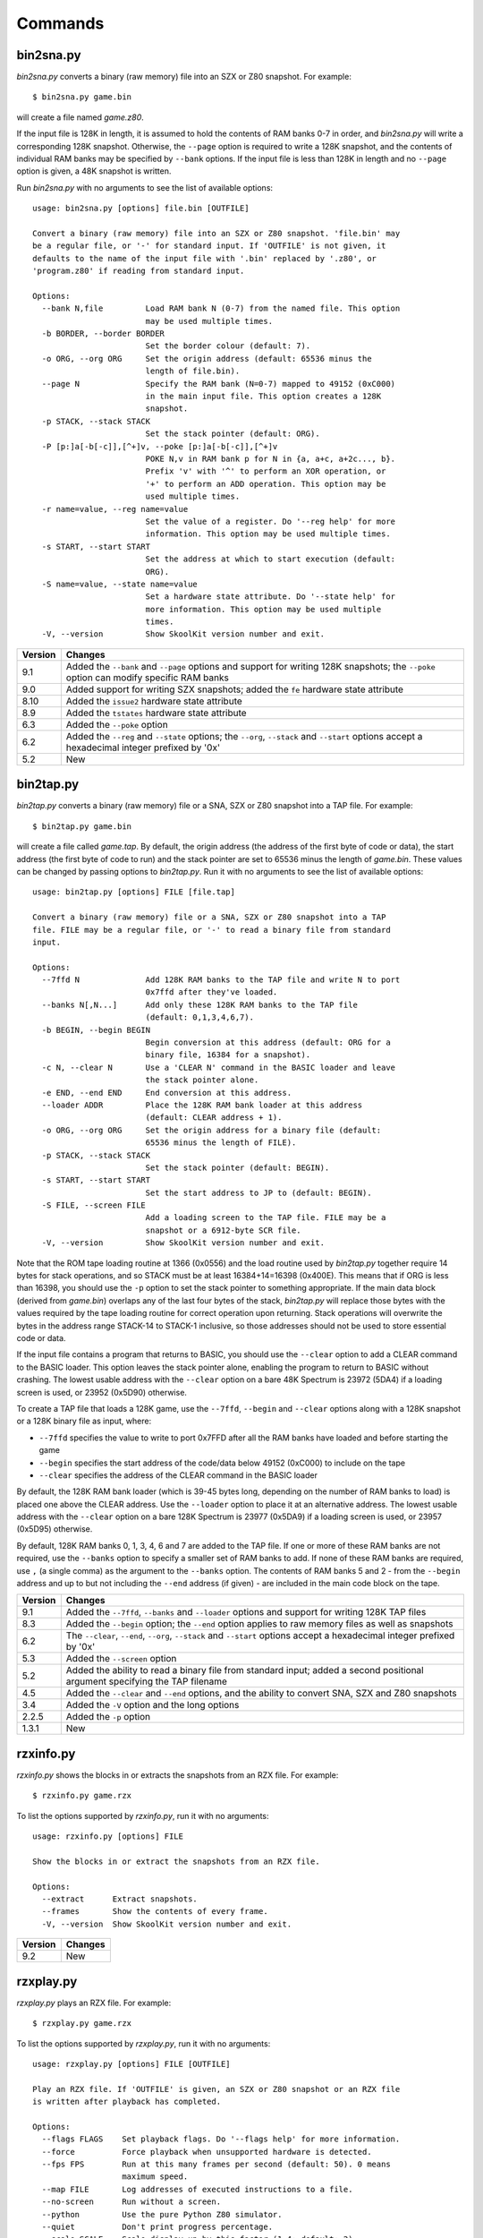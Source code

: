 .. _commands:

Commands
========

.. _bin2sna.py:

bin2sna.py
----------
`bin2sna.py` converts a binary (raw memory) file into an SZX or Z80 snapshot.
For example::

  $ bin2sna.py game.bin

will create a file named `game.z80`.

If the input file is 128K in length, it is assumed to hold the contents of RAM
banks 0-7 in order, and `bin2sna.py` will write a corresponding 128K snapshot.
Otherwise, the ``--page`` option is required to write a 128K snapshot, and the
contents of individual RAM banks may be specified by ``--bank`` options. If the
input file is less than 128K in length and no ``--page`` option is given, a 48K
snapshot is written.

Run `bin2sna.py` with no arguments to see the list of available options::

  usage: bin2sna.py [options] file.bin [OUTFILE]

  Convert a binary (raw memory) file into an SZX or Z80 snapshot. 'file.bin' may
  be a regular file, or '-' for standard input. If 'OUTFILE' is not given, it
  defaults to the name of the input file with '.bin' replaced by '.z80', or
  'program.z80' if reading from standard input.

  Options:
    --bank N,file         Load RAM bank N (0-7) from the named file. This option
                          may be used multiple times.
    -b BORDER, --border BORDER
                          Set the border colour (default: 7).
    -o ORG, --org ORG     Set the origin address (default: 65536 minus the
                          length of file.bin).
    --page N              Specify the RAM bank (N=0-7) mapped to 49152 (0xC000)
                          in the main input file. This option creates a 128K
                          snapshot.
    -p STACK, --stack STACK
                          Set the stack pointer (default: ORG).
    -P [p:]a[-b[-c]],[^+]v, --poke [p:]a[-b[-c]],[^+]v
                          POKE N,v in RAM bank p for N in {a, a+c, a+2c..., b}.
                          Prefix 'v' with '^' to perform an XOR operation, or
                          '+' to perform an ADD operation. This option may be
                          used multiple times.
    -r name=value, --reg name=value
                          Set the value of a register. Do '--reg help' for more
                          information. This option may be used multiple times.
    -s START, --start START
                          Set the address at which to start execution (default:
                          ORG).
    -S name=value, --state name=value
                          Set a hardware state attribute. Do '--state help' for
                          more information. This option may be used multiple
                          times.
    -V, --version         Show SkoolKit version number and exit.

+---------+-------------------------------------------------------------------+
| Version | Changes                                                           |
+=========+===================================================================+
| 9.1     | Added the ``--bank`` and ``--page`` options and support for       |
|         | writing 128K snapshots; the ``--poke`` option can modify specific |
|         | RAM banks                                                         |
+---------+-------------------------------------------------------------------+
| 9.0     | Added support for writing SZX snapshots; added the ``fe``         |
|         | hardware state attribute                                          |
+---------+-------------------------------------------------------------------+
| 8.10    | Added the ``issue2`` hardware state attribute                     |
+---------+-------------------------------------------------------------------+
| 8.9     | Added the ``tstates`` hardware state attribute                    |
+---------+-------------------------------------------------------------------+
| 6.3     | Added the ``--poke`` option                                       |
+---------+-------------------------------------------------------------------+
| 6.2     | Added the ``--reg`` and ``--state`` options; the ``--org``,       |
|         | ``--stack`` and ``--start`` options accept a hexadecimal integer  |
|         | prefixed by '0x'                                                  |
+---------+-------------------------------------------------------------------+
| 5.2     | New                                                               |
+---------+-------------------------------------------------------------------+

.. _bin2tap.py:

bin2tap.py
----------
`bin2tap.py` converts a binary (raw memory) file or a SNA, SZX or Z80 snapshot
into a TAP file. For example::

  $ bin2tap.py game.bin

will create a file called `game.tap`. By default, the origin address (the
address of the first byte of code or data), the start address (the first byte
of code to run) and the stack pointer are set to 65536 minus the length of
`game.bin`. These values can be changed by passing options to `bin2tap.py`. Run
it with no arguments to see the list of available options::

  usage: bin2tap.py [options] FILE [file.tap]

  Convert a binary (raw memory) file or a SNA, SZX or Z80 snapshot into a TAP
  file. FILE may be a regular file, or '-' to read a binary file from standard
  input.

  Options:
    --7ffd N              Add 128K RAM banks to the TAP file and write N to port
                          0x7ffd after they've loaded.
    --banks N[,N...]      Add only these 128K RAM banks to the TAP file
                          (default: 0,1,3,4,6,7).
    -b BEGIN, --begin BEGIN
                          Begin conversion at this address (default: ORG for a
                          binary file, 16384 for a snapshot).
    -c N, --clear N       Use a 'CLEAR N' command in the BASIC loader and leave
                          the stack pointer alone.
    -e END, --end END     End conversion at this address.
    --loader ADDR         Place the 128K RAM bank loader at this address
                          (default: CLEAR address + 1).
    -o ORG, --org ORG     Set the origin address for a binary file (default:
                          65536 minus the length of FILE).
    -p STACK, --stack STACK
                          Set the stack pointer (default: BEGIN).
    -s START, --start START
                          Set the start address to JP to (default: BEGIN).
    -S FILE, --screen FILE
                          Add a loading screen to the TAP file. FILE may be a
                          snapshot or a 6912-byte SCR file.
    -V, --version         Show SkoolKit version number and exit.

Note that the ROM tape loading routine at 1366 (0x0556) and the load routine
used by `bin2tap.py` together require 14 bytes for stack operations, and so
STACK must be at least 16384+14=16398 (0x400E). This means that if ORG is less
than 16398, you should use the ``-p`` option to set the stack pointer to
something appropriate. If the main data block (derived from `game.bin`)
overlaps any of the last four bytes of the stack, `bin2tap.py` will replace
those bytes with the values required by the tape loading routine for correct
operation upon returning. Stack operations will overwrite the bytes in the
address range STACK-14 to STACK-1 inclusive, so those addresses should not be
used to store essential code or data.

If the input file contains a program that returns to BASIC, you should use the
``--clear`` option to add a CLEAR command to the BASIC loader. This option
leaves the stack pointer alone, enabling the program to return to BASIC without
crashing. The lowest usable address with the ``--clear`` option on a bare 48K
Spectrum is 23972 (5DA4) if a loading screen is used, or 23952 (0x5D90)
otherwise.

To create a TAP file that loads a 128K game, use the ``--7ffd``, ``--begin``
and ``--clear`` options along with a 128K snapshot or a 128K binary file as
input, where:

* ``--7ffd`` specifies the value to write to port 0x7FFD after all the RAM
  banks have loaded and before starting the game
* ``--begin`` specifies the start address of the code/data below 49152 (0xC000)
  to include on the tape
* ``--clear`` specifies the address of the CLEAR command in the BASIC loader

By default, the 128K RAM bank loader (which is 39-45 bytes long, depending on
the number of RAM banks to load) is placed one above the CLEAR address. Use the
``--loader`` option to place it at an alternative address. The lowest usable
address with the ``--clear`` option on a bare 128K Spectrum is 23977 (0x5DA9)
if a loading screen is used, or 23957 (0x5D95) otherwise.

By default, 128K RAM banks 0, 1, 3, 4, 6 and 7 are added to the TAP file. If
one or more of these RAM banks are not required, use the ``--banks`` option to
specify a smaller set of RAM banks to add. If none of these RAM banks are
required, use ``,`` (a single comma) as the argument to the ``--banks`` option.
The contents of RAM banks 5 and 2 - from the ``--begin`` address and up to but
not including the ``--end`` address (if given) - are included in the main code
block on the tape.

+---------+-------------------------------------------------------------------+
| Version | Changes                                                           |
+=========+===================================================================+
| 9.1     | Added the ``--7ffd``, ``--banks`` and ``--loader`` options and    |
|         | support for writing 128K TAP files                                |
+---------+-------------------------------------------------------------------+
| 8.3     | Added the ``--begin`` option; the ``--end`` option applies to raw |
|         | memory files as well as snapshots                                 |
+---------+-------------------------------------------------------------------+
| 6.2     | The ``--clear``, ``--end``, ``--org``, ``--stack`` and            |
|         | ``--start`` options accept a hexadecimal integer prefixed by '0x' |
+---------+-------------------------------------------------------------------+
| 5.3     | Added the ``--screen`` option                                     |
+---------+-------------------------------------------------------------------+
| 5.2     | Added the ability to read a binary file from standard input;      |
|         | added a second positional argument specifying the TAP filename    |
+---------+-------------------------------------------------------------------+
| 4.5     | Added the ``--clear`` and ``--end`` options, and the ability to   |
|         | convert SNA, SZX and Z80 snapshots                                |
+---------+-------------------------------------------------------------------+
| 3.4     | Added the ``-V`` option and the long options                      |
+---------+-------------------------------------------------------------------+
| 2.2.5   | Added the ``-p`` option                                           |
+---------+-------------------------------------------------------------------+
| 1.3.1   | New                                                               |
+---------+-------------------------------------------------------------------+

.. _rzxinfo.py:

rzxinfo.py
----------
`rzxinfo.py` shows the blocks in or extracts the snapshots from an RZX file.
For example::

  $ rzxinfo.py game.rzx

To list the options supported by `rzxinfo.py`, run it with no arguments::

  usage: rzxinfo.py [options] FILE

  Show the blocks in or extract the snapshots from an RZX file.

  Options:
    --extract      Extract snapshots.
    --frames       Show the contents of every frame.
    -V, --version  Show SkoolKit version number and exit.

+---------+---------+
| Version | Changes |
+=========+=========+
| 9.2     | New     |
+---------+---------+

.. _rzxplay.py:

rzxplay.py
----------
`rzxplay.py` plays an RZX file. For example::

  $ rzxplay.py game.rzx

To list the options supported by `rzxplay.py`, run it with no arguments::

  usage: rzxplay.py [options] FILE [OUTFILE]

  Play an RZX file. If 'OUTFILE' is given, an SZX or Z80 snapshot or an RZX file
  is written after playback has completed.

  Options:
    --flags FLAGS    Set playback flags. Do '--flags help' for more information.
    --force          Force playback when unsupported hardware is detected.
    --fps FPS        Run at this many frames per second (default: 50). 0 means
                     maximum speed.
    --map FILE       Log addresses of executed instructions to a file.
    --no-screen      Run without a screen.
    --python         Use the pure Python Z80 simulator.
    --quiet          Don't print progress percentage.
    --scale SCALE    Scale display up by this factor (1-4; default: 2).
    --snapshot FILE  Specify an external snapshot file to start with.
    --stop FRAMES    Stop after playing this many frames.
    --trace FILE     Log executed instructions to a file.
    -V, --version    Show SkoolKit version number and exit.

`rzxplay.py` can play RZX files that were recorded in 48K, 128K or +2 mode with
no peripherals (e.g. Interface 1) attached. The ``--force`` option can be used
to make `rzxplay.py` attempt playback of files that were recorded on
unsupported machines or with unsupported hardware attached, but they are
unlikely to play to the end.

If `pygame`_ is installed, `rzxplay.py` will use it to render the Spectrum's
screen contents at 50 frames per second by default. Use the ``--fps`` option
to change the frame rate. Specifying ``--fps 0`` makes `rzxplay.py` run at
maximum speed. To disable the screen and make `rzxplay.py` run even faster, use
the ``--no-screen`` option.

The ``--map`` option can be used to log the addresses of instructions executed
during playback to a file. This file can then be used by :ref:`sna2ctl.py` to
produce a control file. If the file specified by the ``--map`` option already
exists, any addresses it contains will be merged with those of the instructions
executed.

The ``--flags`` option sets flags that control the playback of RZX frames when
interrupts are enabled. If an RZX file fails to play to completion, setting one
or more of these flags may help. ``FLAGS`` is the sum of the following values,
chosen according to the desired outcome:

* 1 - When the last instruction in a frame is either 'LD A,I' or 'LD A,R',
  reset bit 2 of the flags register. This is the expected behaviour of a real
  Z80, but some RZX files fail when this flag is set.

* 2 - When the last instruction in a frame is 'EI', and the next frame is a
  short one (i.e. has a fetch count of 1 or 2), block the interrupt in the next
  frame. By default, and according to RZX convention, `rzxplay.py` accepts an
  interrupt at the start of every frame except the first, regardless of whether
  the instruction just executed would normally block it. However, some RZX
  files contain a short frame immediately after an 'EI' to indicate that the
  interrupt should in fact be blocked, and therefore require this flag to be
  set to play back correctly.

If ``OUTFILE`` is given, and ends with either '.z80' or '.szx', then a snapshot
in the corresponding format is written when playback ends. Similarly, if
``OUTFILE`` ends with '.rzx', then an RZX file is written when playback ends.
However, this makes sense only if ``--stop`` is used to end playback somewhere
in the middle of the input RZX file, otherwise the output RZX file will be
empty (i.e. contain no frames).

.. _pygame: https://pygame.org/

+---------+---------+
| Version | Changes |
+=========+=========+
| 9.2     | New     |
+---------+---------+

.. _skool2asm.py:

skool2asm.py
------------
`skool2asm.py` converts a skool file into an ASM file that can be fed to an
assembler (see :ref:`supportedAssemblers`). For example::

  $ skool2asm.py game.skool > game.asm

`skool2asm.py` supports many options; run it with no arguments to see a list::

  usage: skool2asm.py [options] FILE

  Convert a skool file into an ASM file and write it to standard output. FILE may
  be a regular file, or '-' for standard input.

  Options:
    -c, --create-labels   Create default labels for unlabelled instructions.
    -D, --decimal         Write the disassembly in decimal.
    -E ADDR, --end ADDR   Stop converting at this address.
    -f N, --fixes N       Apply fixes:
                            N=0: None (default)
                            N=1: @ofix only
                            N=2: @ofix and @bfix
                            N=3: @ofix, @bfix and @rfix (implies -r)
    -F, --force           Force conversion, ignoring @start and @end directives.
    -H, --hex             Write the disassembly in hexadecimal.
    -I p=v, --ini p=v     Set the value of the configuration parameter 'p' to
                          'v'. This option may be used multiple times.
    -l, --lower           Write the disassembly in lower case.
    -p, --package-dir     Show path to skoolkit package directory and exit.
    -P p=v, --set p=v     Set the value of ASM writer property 'p' to 'v'. This
                          option may be used multiple times.
    -q, --quiet           Be quiet.
    -r, --rsub            Apply safe substitutions (@ssub) and relocatability
                          substitutions (@rsub) (implies '-f 1').
    --show-config         Show configuration parameter values.
    -s, --ssub            Apply safe substitutions (@ssub).
    -S ADDR, --start ADDR
                          Start converting at this address.
    -u, --upper           Write the disassembly in upper case.
    --var name=value      Define a variable that can be used by @if and the SMPL
                          macros. This option may be used multiple times.
    -V, --version         Show SkoolKit version number and exit.
    -w, --no-warnings     Suppress warnings.
    -W CLASS, --writer CLASS
                          Specify the ASM writer class to use.

See :ref:`asmModesAndDirectives` for a description of the ``@ssub`` and
``@rsub`` substitution modes, and the ``@ofix``, ``@bfix`` and ``@rfix`` bugfix
modes.

See the :ref:`set` directive for information on the ASM writer properties that
can be set by the ``--set`` option.

.. _skool2asm-conf:

Configuration
^^^^^^^^^^^^^
`skool2asm.py` will read configuration from a file named `skoolkit.ini` in the
current working directory or in `~/.skoolkit`, if present. The recognised
configuration parameters are:

* ``Address`` - the format of the default link text for the :ref:`R` macro when
  the target address has no label (default: ''); this format string recognises
  the replacement field ``address``; if the format string is blank, the address
  is formatted exactly as it appears in the skool file (without any ``$``
  prefix)
* ``Base`` - convert addresses and instruction operands to hexadecimal (``16``)
  or decimal (``10``), or leave them as they are (``0``, the default)
* ``Case`` - write the disassembly in lower case (``1``) or upper case (``2``),
  or leave it as it is (``0``, the default)
* ``CreateLabels`` - create default labels for unlabelled instructions (``1``),
  or don't (``0``, the default)
* ``EntryLabel`` - the format of the default label for the first instruction in
  a routine or data block (default: ``L{address}``)
* ``EntryPointLabel`` - the format of the default label for an instruction
  other than the first in a routine or data block (default: ``{main}_{index}``)
* ``Quiet`` - be quiet (``1``) or verbose (``0``, the default)
* ``Set-property`` - set an ASM writer property value, e.g. ``Set-bullet=+``
  (see the :ref:`set` directive for a list of available properties)
* ``Templates`` - file from which to read custom :ref:`asmTemplates`
* ``Warnings`` - show warnings (``1``, the default), or suppress them (``0``)

``EntryLabel`` and ``EntryPointLabel`` are standard Python format strings.
``EntryLabel`` recognises the following replacement fields:

* ``address`` - the address of the routine or data block as it appears in the
  skool file
* ``location`` - the address of the routine or data block as an integer

``EntryPointLabel`` recognises the following replacement fields:

* ``address`` - the address of the instruction as it appears in the skool file
* ``index`` - 0 for the first unlabelled instruction in the routine or data
  block, 1 for the second, etc.
* ``location`` - the address of the instruction as an integer
* ``main`` - the label of the first instruction in the routine or data block

Configuration parameters must appear in a ``[skool2asm]`` section. For example,
to make `skool2asm.py` write the disassembly in hexadecimal with a line width
of 120 characters by default (without having to use the ``-H`` and ``-P``
options on the command line), add the following section to `skoolkit.ini`::

  [skool2asm]
  Base=16
  Set-line-width=120

Configuration parameters may also be set on the command line by using the
``--ini`` option. Parameter values set this way will override any found in
`skoolkit.ini`.

+---------+-------------------------------------------------------------------+
| Version | Changes                                                           |
+=========+===================================================================+
| 8.5     | Added the ``Address``, ``EntryLabel`` and ``EntryPointLabel``     |
|         | configuration parameters                                          |
+---------+-------------------------------------------------------------------+
| 7.2     | Added the ``Templates`` configuration parameter and support for   |
|         | :ref:`asmTemplates`                                               |
+---------+-------------------------------------------------------------------+
| 7.0     | :ref:`nonEntryBlocks` are reproduced verbatim; added the          |
|         | ``--force`` option                                                |
+---------+-------------------------------------------------------------------+
| 6.4     | Added the ``--var`` option                                        |
+---------+-------------------------------------------------------------------+
| 6.2     | Added the ``--show-config`` option; the ``--end`` and ``--start`` |
|         | options accept a hexadecimal integer prefixed by '0x'             |
+---------+-------------------------------------------------------------------+
| 6.1     | Configuration is read from `skoolkit.ini` if present; added the   |
|         | ``--ini`` option                                                  |
+---------+-------------------------------------------------------------------+
| 5.0     | Added the ``--set`` option                                        |
+---------+-------------------------------------------------------------------+
| 4.5     | Added the ``--start`` and ``--end`` options                       |
+---------+-------------------------------------------------------------------+
| 4.1     | Added the ``--writer`` option                                     |
+---------+-------------------------------------------------------------------+
| 3.4     | Added the ``-V`` and ``-p`` options and the long options          |
+---------+-------------------------------------------------------------------+
| 2.2.2   | Added the ability to read a skool file from standard input        |
+---------+-------------------------------------------------------------------+
| 2.1.1   | Added the ``-u``, ``-D`` and ``-H`` options                       |
+---------+-------------------------------------------------------------------+
| 1.1     | Added the ``-c`` option                                           |
+---------+-------------------------------------------------------------------+

.. _skool2bin.py:

skool2bin.py
------------
`skool2bin.py` converts a skool file into a binary (raw memory) file. For
example::

  $ skool2bin.py game.skool

To list the options supported by `skool2bin.py`, run it with no arguments::

  usage: skool2bin.py [options] file.skool [file.bin]

  Convert a skool file into a binary (raw memory) file. 'file.skool' may be a
  regular file, or '-' for standard input. If 'file.bin' is not given, it
  defaults to the name of the input file with '.skool' replaced by '.bin'.
  'file.bin' may be a regular file, or '-' for standard output.

  Options:
    -B, --banks           Process @bank directives and write RAM banks 0-7 to a
                          128K file.
    -b, --bfix            Apply @ofix and @bfix directives.
    -d, --data            Process @defb, @defs and @defw directives.
    -E ADDR, --end ADDR   Stop converting at this address.
    -i, --isub            Apply @isub directives.
    -o, --ofix            Apply @ofix directives.
    -r, --rsub            Apply @isub, @ssub and @rsub directives (implies
                          --ofix).
    -R, --rfix            Apply @ofix, @bfix and @rfix directives (implies
                          --rsub).
    -s, --ssub            Apply @isub and @ssub directives.
    -S ADDR, --start ADDR
                          Start converting at this address.
    -v, --verbose         Show info on each converted instruction.
    -V, --version         Show SkoolKit version number and exit.
    -w, --no-warnings     Suppress warnings.

The ``--verbose`` option shows information on each converted instruction, such
as whether it was inserted before or after another instruction (by a ``@*sub``
or ``@*fix`` directive), and its original address (if it was relocated by the
insertion, removal or replacement of other instructions). For example::

  40000 9C40 > XOR A
  40001 9C41 | LD HL,40006   : 40000 9C40 LD HL,40003
  40004 9C44 + JR 40006      :            JR 40003
  40006 9C46   RET           : 40003 9C43 RET

This output shows that:

* The instruction at 40000 (XOR A) was inserted before (``>``) another
  instruction
* The instruction at 40001 (LD HL,40006) overwrote (``|``) the instruction(s)
  originally at 40000, and had its operand changed from 40003 (because the
  instruction originally at that address was relocated to 40006)
* The instruction at 40004 (JR 40006) was inserted after (``+``) another
  instruction, and also had its operand changed from 40003
* The instruction at 40006 (RET) was originally at 40003 (before other
  instructions were inserted, removed or replaced)

+---------+-------------------------------------------------------------------+
| Version | Changes                                                           |
+=========+===================================================================+
| 9.1     | Added the ``--banks`` option                                      |
+---------+-------------------------------------------------------------------+
| 8.1     | Added the ``--data``, ``--rsub``, ``--rfix``, ``--verbose`` and   |
|         | ``--no-warnings`` options                                         |
+---------+-------------------------------------------------------------------+
| 7.0     | :ref:`asm-if` directives are processed                            |
+---------+-------------------------------------------------------------------+
| 6.2     | The ``--end`` and ``--start`` options accept a hexadecimal        |
|         | integer prefixed by '0x'                                          |
+---------+-------------------------------------------------------------------+
| 6.1     | Added the ability to assemble instructions whose operands contain |
|         | arithmetic expressions                                            |
+---------+-------------------------------------------------------------------+
| 5.2     | Added the ability to write the binary file to standard output     |
+---------+-------------------------------------------------------------------+
| 5.1     | Added the ``--bfix``, ``--ofix`` and ``--ssub`` options           |
+---------+-------------------------------------------------------------------+
| 5.0     | New                                                               |
+---------+-------------------------------------------------------------------+

.. _skool2ctl.py:

skool2ctl.py
------------
`skool2ctl.py` converts a skool file into a :ref:`control file <controlFiles>`.
For example::

  $ skool2ctl.py game.skool > game.ctl

In addition to block types and addresses, `game.ctl` will contain block titles,
block descriptions, registers, mid-block comments, block start and end
comments, sub-block types and addresses, instruction-level comments, non-entry
blocks, and some :ref:`ASM directives <asmDirectives>`.

To list the options supported by `skool2ctl.py`, run it with no arguments::

  usage: skool2ctl.py [options] FILE

  Convert a skool file into a control file and write it to standard output. FILE
  may be a regular file, or '-' for standard input.

  Options:
    -b, --preserve-base   Preserve the base of decimal and hexadecimal values in
                          instruction operands and DEFB/DEFM/DEFS/DEFW statements.
    -E ADDR, --end ADDR   Stop converting at this address.
    -h, --hex             Write addresses in upper case hexadecimal format.
    -I p=v, --ini p=v     Set the value of the configuration parameter 'p' to
                          'v'. This option may be used multiple times.
    -k, --keep-lines      Preserve line breaks in comments.
    -l, --hex-lower       Write addresses in lower case hexadecimal format.
    --show-config         Show configuration parameter values.
    -S ADDR, --start ADDR
                          Start converting at this address.
    -V, --version         Show SkoolKit version number and exit.
    -w X, --write X       Write only these elements, where X is one or more of:
                            a = ASM directives
                            b = block types and addresses
                            t = block titles
                            d = block descriptions
                            r = registers
                            m = mid-block comments and block start/end comments
                            s = sub-block types and addresses
                            c = instruction-level comments
                            n = non-entry blocks

.. _skool2ctl-conf:

Configuration
^^^^^^^^^^^^^
`skool2ctl.py` will read configuration from a file named `skoolkit.ini` in the
current working directory or in `~/.skoolkit`, if present. The recognised
configuration parameters are:

* ``Hex`` - write addresses in decimal (``0``, the default), lower case
  hexadecimal (``1``),  or upper case hexadecimal (``2``)
* ``KeepLines`` - preserve line breaks in comments (``1``), or don't (``0``,
  the default)
* ``PreserveBase`` - preserve the base of decimal and hexadecimal values in
  instruction operands and DEFB/DEFM/DEFS/DEFW statements (``1``), or don't
  (``0``, the default)

Configuration parameters must appear in a ``[skool2ctl]`` section. For
example, to make `skool2ctl.py` write upper case hexadecimal addresses by
default (without having to use the ``-h`` option on the command line), add the
following section to `skoolkit.ini`::

  [skool2ctl]
  Hex=2

Configuration parameters may also be set on the command line by using the
``--ini`` option. Parameter values set this way will override any found in
`skoolkit.ini`.

+---------+-------------------------------------------------------------------+
| Version | Changes                                                           |
+=========+===================================================================+
| 7.2     | Configuration is read from `skoolkit.ini` if present; added the   |
|         | ``--ini``, ``--show-config`` and ``--keep-lines`` options         |
+---------+-------------------------------------------------------------------+
| 7.0     | Added support for the 'n' identifier in the ``--write`` option    |
+---------+-------------------------------------------------------------------+
| 6.2     | The ``--end`` and ``--start`` options accept a hexadecimal        |
|         | integer prefixed by '0x'                                          |
+---------+-------------------------------------------------------------------+
| 6.0     | Added support for the 'a' identifier in the ``--write`` option    |
+---------+-------------------------------------------------------------------+
| 5.1     | A terminal ``i`` directive is appended if the skool file ends     |
|         | before 65536                                                      |
+---------+-------------------------------------------------------------------+
| 4.5     | Added the ``--start`` and ``--end`` options                       |
+---------+-------------------------------------------------------------------+
| 4.4     | Added the ``--hex-lower`` option                                  |
+---------+-------------------------------------------------------------------+
| 3.7     | Added the ``--preserve-base`` option                              |
+---------+-------------------------------------------------------------------+
| 3.4     | Added the ``-V`` option and the long options                      |
+---------+-------------------------------------------------------------------+
| 2.4     | Added the ability to preserve some ASM directives                 |
+---------+-------------------------------------------------------------------+
| 2.2.2   | Added the ability to read a skool file from standard input        |
+---------+-------------------------------------------------------------------+
| 2.0.6   | Added the ``-h`` option                                           |
+---------+-------------------------------------------------------------------+
| 1.1     | New                                                               |
+---------+-------------------------------------------------------------------+

.. _skool2html.py:

skool2html.py
-------------
`skool2html.py` converts a skool file (and its associated ref files, if any
exist) into a browsable disassembly in HTML format.

For example::

  $ skool2html.py game.skool

will convert the file `game.skool` into a bunch of HTML files. If any files
named `game*.ref` (e.g. `game.ref`, `game-bugs.ref`, `game-pokes.ref` and so
on) also exist in the same directory as `game.skool`, they will be used to
provide further information to the conversion process, along with any extra
files named in the ``RefFiles`` parameter in the :ref:`ref-Config` section, and
any other ref files named on the command line.

`skool2html.py` supports several options; run it with no arguments to see a
list::

  usage: skool2html.py [options] SKOOLFILE [REFFILE...]

  Convert a skool file and ref files to HTML. SKOOLFILE may be a regular file, or
  '-' for standard input.

  Options:
    -1, --asm-one-page    Write all routines and data blocks to a single page.
    -a, --asm-labels      Use ASM labels.
    -c S/L, --config S/L  Add the line 'L' to the ref file section 'S'. This
                          option may be used multiple times.
    -C, --create-labels   Create default labels for unlabelled instructions.
    -d DIR, --output-dir DIR
                          Write files in this directory (default is '.').
    -D, --decimal         Write the disassembly in decimal.
    -H, --hex             Write the disassembly in hexadecimal.
    -I p=v, --ini p=v     Set the value of the configuration parameter 'p' to
                          'v'. This option may be used multiple times.
    -j NAME, --join-css NAME
                          Concatenate CSS files into a single file with this name.
    -l, --lower           Write the disassembly in lower case.
    -o, --rebuild-images  Overwrite existing image files.
    -O, --rebuild-audio   Overwrite existing audio files.
    -p, --package-dir     Show path to skoolkit package directory and exit.
    -P PAGES, --pages PAGES
                          Write only these pages (when using '--write P').
                          PAGES is a comma-separated list of page IDs.
    -q, --quiet           Be quiet.
    -r PREFIX, --ref-sections PREFIX
                          Show default ref file sections whose names start with
                          PREFIX and exit.
    -R, --ref-file        Show the entire default ref file and exit.
    -s, --search-dirs     Show the locations skool2html.py searches for resources.
    -S DIR, --search DIR  Add this directory to the resource search path. This
                          option may be used multiple times.
    --show-config         Show configuration parameter values.
    -t, --time            Show timings.
    -T THEME, --theme THEME
                          Use this CSS theme. This option may be used multiple
                          times.
    -u, --upper           Write the disassembly in upper case.
    --var name=value      Define a variable that can be used by @if and the SMPL
                          macros. This option may be used multiple times.
    -V, --version         Show SkoolKit version number and exit.
    -w X, --write X       Write only these files, where X is one or more of:
                            d = Disassembly files   o = Other code
                            i = Disassembly index   P = Other pages
                            m = Memory maps
    -W CLASS, --writer CLASS
                          Specify the HTML writer class to use; shorthand for
                          '--config Config/HtmlWriterClass=CLASS'.

`skool2html.py` searches the following directories for CSS files, JavaScript
files, font files, and files listed in the :ref:`resources` section of the ref
file:

* The directory that contains the skool file named on the command line
* The current working directory
* `./resources`
* `~/.skoolkit`
* `$PACKAGE_DIR/resources`
* Any other directories specified by the ``-S``/``--search`` option

where `$PACKAGE_DIR` is the directory in which the `skoolkit` package is
installed (as shown by ``skool2html.py -p``). When you need a reminder of these
locations, run ``skool2html.py -s``.

The ``-T`` option sets the CSS theme. For example, if `game.ref` specifies the
CSS files to use thus::

  [Game]
  StyleSheet=skoolkit.css;game.css

then::

  $ skool2html.py -T dark -T wide game.skool

will use the following CSS files, if they exist, in the order listed:

* `skoolkit.css`
* `skoolkit-dark.css`
* `skoolkit-wide.css`
* `game.css`
* `game-dark.css`
* `game-wide.css`
* `dark.css`
* `wide.css`

.. _skool2html-conf:

Configuration
^^^^^^^^^^^^^
`skool2html.py` will read configuration from a file named `skoolkit.ini` in the
current working directory or in `~/.skoolkit`, if present. The recognised
configuration parameters are:

* ``AsmLabels`` - use ASM labels (``1``), or don't (``0``, the default)
* ``AsmOnePage`` - write all routines and data blocks to a single page (``1``),
  or to multiple pages (``0``, the default)
* ``Base`` - convert addresses and instruction operands to hexadecimal (``16``)
  or decimal (``10``), or leave them as they are (``0``, the default)
* ``Case`` - write the disassembly in lower case (``1``) or upper case (``2``),
  or leave it as it is (``0``, the default)
* ``CreateLabels`` - create default labels for unlabelled instructions (``1``),
  or don't (``0``, the default)
* ``EntryLabel`` - the format of the default label for the first instruction in
  a routine or data block (default: ``L{address}``)
* ``EntryPointLabel`` - the format of the default label for an instruction
  other than the first in a routine or data block (default: ``{main}_{index}``)
* ``JoinCss`` - if specified, concatenate CSS files into a single file with
  this name
* ``OutputDir`` - write files in this directory (default: ``.``)
* ``Quiet`` - be quiet (``1``) or verbose (``0``, the default)
* ``RebuildAudio`` - overwrite existing audio files (``1``), or leave them
  alone (``0``, the default)
* ``RebuildImages`` - overwrite existing image files (``1``), or leave them
  alone (``0``, the default)
* ``Search`` - directory to add to the resource search path; to specify two or
  more directories, separate them with commas
* ``Theme`` - CSS theme to use; to specify two or more themes, separate them
  with commas
* ``Time`` - show timings (``1``), or don't (``0``, the default)

``EntryLabel`` and ``EntryPointLabel`` are standard Python format strings.
``EntryLabel`` recognises the following replacement fields:

* ``address`` - the address of the routine or data block as it appears in the
  skool file
* ``location`` - the address of the routine or data block as an integer

``EntryPointLabel`` recognises the following replacement fields:

* ``address`` - the address of the instruction as it appears in the skool file
* ``index`` - 0 for the first unlabelled instruction in the routine or data
  block, 1 for the second, etc.
* ``location`` - the address of the instruction as an integer
* ``main`` - the label of the first instruction in the routine or data block

Configuration parameters must appear in a ``[skool2html]`` section. For
example, to make `skool2html.py` use ASM labels and write the disassembly in
hexadecimal by default (without having to use the ``-H`` and ``-a`` options on
the command line), add the following section to `skoolkit.ini`::

  [skool2html]
  AsmLabels=1
  Base=16

Configuration parameters may also be set on the command line by using the
``--ini`` option. Parameter values set this way will override any found in
`skoolkit.ini`.

+---------+------------------------------------------------------------------+
| Version | Changes                                                          |
+=========+==================================================================+
| 8.7     | Added the ``--rebuild-audio`` option and the ``RebuildAudio``    |
|         | configuration parameter                                          |
+---------+------------------------------------------------------------------+
| 8.5     | Added the ``EntryLabel`` and ``EntryPointLabel`` configuration   |
|         | parameters                                                       |
+---------+------------------------------------------------------------------+
| 7.0     | Writes a single disassembly from the skool file given by the     |
|         | first positional argument                                        |
+---------+------------------------------------------------------------------+
| 6.4     | Added the ``--var`` option                                       |
+---------+------------------------------------------------------------------+
| 6.2     | Added the ``--show-config`` option                               |
+---------+------------------------------------------------------------------+
| 6.1     | Configuration is read from `skoolkit.ini` if present; added the  |
|         | ``--ini`` option                                                 |
+---------+------------------------------------------------------------------+
| 5.4     | Added the ``--asm-one-page`` option                              |
+---------+------------------------------------------------------------------+
| 5.0     | The ``--theme`` option also looks for a CSS file whose base name |
|         | matches the theme name                                           |
+---------+------------------------------------------------------------------+
| 4.1     | Added the ``--search`` and ``--writer`` options                  |
+---------+------------------------------------------------------------------+
| 4.0     | Added the ``--ref-sections`` and ``--ref-file`` options          |
+---------+------------------------------------------------------------------+
| 3.6     | Added the ``--join-css`` and ``--search-dirs`` options           |
+---------+------------------------------------------------------------------+
| 3.5     | Added support for multiple CSS themes                            |
+---------+------------------------------------------------------------------+
| 3.4     | Added the ``-a`` and ``-C`` options and the long options         |
+---------+------------------------------------------------------------------+
| 3.3.2   | Added `$PACKAGE_DIR/resources` to the search path; added the     |
|         | ``-p`` and ``-T`` options                                        |
+---------+------------------------------------------------------------------+
| 3.2     | Added `~/.skoolkit` to the search path                           |
+---------+------------------------------------------------------------------+
| 3.1     | Added the ``-c`` option                                          |
+---------+------------------------------------------------------------------+
| 3.0.2   | No longer shows timings by default; added the ``-t`` option      |
+---------+------------------------------------------------------------------+
| 2.3.1   | Added support for reading multiple ref files per disassembly     |
+---------+------------------------------------------------------------------+
| 2.2.2   | Added the ability to read a skool file from standard input       |
+---------+------------------------------------------------------------------+
| 2.2     | No longer writes the Skool Daze and Back to Skool disassemblies  |
|         | by default; added the ``-d`` option                              |
+---------+------------------------------------------------------------------+
| 2.1.1   | Added the ``-l``, ``-u``, ``-D`` and ``-H`` options              |
+---------+------------------------------------------------------------------+
| 2.1     | Added the ``-o`` and ``-P`` options                              |
+---------+------------------------------------------------------------------+
| 1.4     | Added the ``-V`` option                                          |
+---------+------------------------------------------------------------------+

.. _sna2ctl.py:

sna2ctl.py
----------
`sna2ctl.py` generates a control file for a binary (raw memory) file or a SNA,
SZX or Z80 snapshot. For example::

  $ sna2ctl.py game.z80 > game.ctl

Now `game.ctl` can be used by :ref:`sna2skool.py` to convert `game.z80` into a
skool file split into blocks of code and data.

`sna2ctl.py` supports several options; run it with no arguments to see a list::

  usage: sna2ctl.py [options] FILE

  Generate a control file for a binary (raw memory) file or a SNA, SZX or Z80
  snapshot. FILE may be a regular file, or '-' for standard input.

  Options:
    -e ADDR, --end ADDR   Stop at this address (default=65536).
    -h, --hex             Write upper case hexadecimal addresses.
    -I p=v, --ini p=v     Set the value of the configuration parameter 'p' to
                          'v'. This option may be used multiple times.
    -l, --hex-lower       Write lower case hexadecimal addresses.
    -m FILE, --map FILE   Use FILE as a code execution map.
    -o ADDR, --org ADDR   Specify the origin address of a binary file (default:
                          65536 - length).
    -p PAGE, --page PAGE  Specify the page (0-7) of a 128K snapshot to map to
                          49152-65535.
    --show-config         Show configuration parameter values.
    -s ADDR, --start ADDR
                          Start at this address.
    -V, --version         Show SkoolKit version number and exit.

If the input filename does not end with '.sna', '.szx' or '.z80', it is assumed
to be a binary file.

The ``-m`` option may be used to specify a code execution map to use when
generating a control file. The supported file formats are:

* Files created by the ``--map`` option of :ref:`rzxplay.py`
* Profiles created by the Fuse emulator
* Code execution logs created by the SpecEmu, Spud and Zero emulators
* Map files created by the SpecEmu and Z80 emulators

If the file specified by the ``-m`` option is 8192 bytes long, it is assumed to
be a Z80 map file; if it is 65536 bytes long, it is assumed to be a SpecEmu map
file; otherwise it is assumed to be in one of the other supported formats.

.. _sna2ctl-conf:

Configuration
^^^^^^^^^^^^^
`sna2ctl.py` will read configuration from a file named `skoolkit.ini` in the
current working directory or in `~/.skoolkit`, if present. The recognised
configuration parameters are:

* ``Dictionary`` - the name of a file containing a list of allowed words, one
  per line; if specified, a string of characters will be marked as text only if
  it contains at least one of the words in this file
* ``Hex`` - write addresses in decimal (``0``, the default), lower case
  hexadecimal (``1``),  or upper case hexadecimal (``2``)
* ``TextChars`` - characters eligible for being marked as text (default:
  letters, digits, space, and the following non-alphanumeric characters:
  ``!"$%&\'()*+,-./:;<=>?[]``)
* ``TextMinLengthCode`` - the minimum length of a string of characters eligible
  for being marked as text in a block identified as code (default: ``12``)
* ``TextMinLengthData`` - the minimum length of a string of characters eligible
  for being marked as text in a block identified as data (default: ``3``)

Configuration parameters must appear in a ``[sna2ctl]`` section. For example,
to make `sna2ctl.py` write upper case hexadecimal addresses by default (without
having to use the ``-h`` option on the command line), add the following section
to `skoolkit.ini`::

  [sna2ctl]
  Hex=2

Configuration parameters may also be set on the command line by using the
``--ini`` option. Parameter values set this way will override any found in
`skoolkit.ini`.

+---------+-------------------------------------------------------------------+
| Version | Changes                                                           |
+=========+===================================================================+
| 9.2     | Added support for reading code execution maps produced by         |
|         | :ref:`rzxplay.py`                                                 |
+---------+-------------------------------------------------------------------+
| 7.2     | Added the ``Dictionary`` configuration parameter                  |
+---------+-------------------------------------------------------------------+
| 7.1     | Configuration is read from `skoolkit.ini` if present; added the   |
|         | ``--ini`` and ``--show-config`` options                           |
+---------+-------------------------------------------------------------------+
| 7.0     | New                                                               |
+---------+-------------------------------------------------------------------+

.. _sna2img.py:

sna2img.py
----------
`sna2img.py` converts the screenshot or other graphic data in a binary (raw
memory) file, SCR file, skool file, or SNA/SZX/Z80 snapshot into a PNG file.
For example::

  $ sna2img.py game.scr

will create a file named `game.png`.

To list the options supported by `sna2img.py`, run it with no arguments::

  usage: sna2img.py [options] INPUT [OUTPUT]

  Convert a Spectrum screenshot or other graphic data into a PNG file. INPUT may
  be a binary (raw memory) file, a SCR file, a skool file, or a SNA, SZX or Z80
  snapshot.

  Options:
    -b, --bfix            Parse a skool file in @bfix mode.
    -B, --binary          Read the input as a binary (raw memory) file.
    -e MACRO, --expand MACRO
                          Expand a #FONT, #SCR, #UDG or #UDGARRAY macro. The '#'
                          prefix may be omitted.
    -f N, --flip N        Flip the image horizontally (N=1), vertically (N=2),
                          or both (N=3).
    -i, --invert          Invert video for cells that are flashing.
    -m src,size,dest, --move src,size,dest
                          Move a block of bytes of the given size from src to
                          dest. This option may be used multiple times.
    -n, --no-animation    Do not animate flashing cells.
    -o X,Y, --origin X,Y  Top-left crop at (X,Y).
    -O ORG, --org ORG     Set the origin address of a binary file (default:
                          65536 minus the length of the file).
    -p a[-b[-c]],[^+]v, --poke a[-b[-c]],[^+]v
                          POKE N,v for N in {a, a+c, a+2c..., b}. Prefix 'v'
                          with '^' to perform an XOR operation, or '+' to
                          perform an ADD operation. This option may be used
                          multiple times.
    -r N, --rotate N      Rotate the image 90*N degrees clockwise.
    -s SCALE, --scale SCALE
                          Set the scale of the image (default=1).
    -S WxH, --size WxH    Crop to this width and height (in tiles).
    -V, --version         Show SkoolKit version number and exit.

+---------+-------------------------------------------------------------------+
| Version | Changes                                                           |
+=========+===================================================================+
| 6.2     | Added the ``--binary`` and ``--org`` options and the ability to   |
|         | read binary (raw memory) files; the ``--move`` and ``--poke``     |
|         | options accept hexadecimal integers prefixed by '0x'              |
+---------+-------------------------------------------------------------------+
| 6.1     | Added the ability to read skool files; added the ``--bfix`` and   |
|         | ``--move`` options                                                |
+---------+-------------------------------------------------------------------+
| 6.0     | Added the ``--expand`` option                                     |
+---------+-------------------------------------------------------------------+
| 5.4     | New                                                               |
+---------+-------------------------------------------------------------------+

.. _sna2skool.py:

sna2skool.py
------------
`sna2skool.py` converts a binary (raw memory) file or a SNA, SZX or Z80
snapshot into a skool file. For example::

  $ sna2skool.py game.z80 > game.skool

Now `game.skool` can be converted into a browsable HTML disassembly using
:ref:`skool2html.py <skool2html.py>`, or into an assembler-ready ASM file using
:ref:`skool2asm.py <skool2asm.py>`.

`sna2skool.py` supports several options; run it with no arguments to see a
list::

  usage: sna2skool.py [options] FILE

  Convert a binary (raw memory) file or a SNA, SZX or Z80 snapshot into a skool
  file. FILE may be a regular file, or '-' for standard input.

  Options:
    -c PATH, --ctl PATH   Specify a control file to use, or a directory from
                          which to read control files. PATH may be '-' for
                          standard input, or '0' to use no control file. This
                          option may be used multiple times.
    -d SIZE, --defb SIZE  Disassemble as DEFB statements of this size.
    -e ADDR, --end ADDR   Stop disassembling at this address (default: 65536).
    -H, --hex             Write hexadecimal addresses and operands in the
                          disassembly.
    -I p=v, --ini p=v     Set the value of the configuration parameter 'p' to
                          'v'. This option may be used multiple times.
    -l, --lower           Write the disassembly in lower case.
    -o ADDR, --org ADDR   Specify the origin address of a binary (.bin) file
                          (default: 65536 - length).
    -p PAGE, --page PAGE  Specify the page (0-7) of a 128K snapshot to map to
                          49152-65535.
    --show-config         Show configuration parameter values.
    -s ADDR, --start ADDR
                          Start disassembling at this address.
    -V, --version         Show SkoolKit version number and exit.
    -w W, --line-width W  Set the maximum line width of the skool file (default:
                          79).

If the input filename does not end with '.sna', '.szx' or '.z80', it is assumed
to be a binary file.

By default, any files whose names start with the input filename (minus the
'.bin', '.sna', '.szx' or '.z80' suffix, if any) and end with '.ctl' will be
used as :ref:`control files <controlFiles>`.

.. _sna2skool-conf:

Configuration
^^^^^^^^^^^^^
`sna2skool.py` will read configuration from a file named `skoolkit.ini` in the
current working directory or in `~/.skoolkit`, if present. The recognised
configuration parameters are:

* ``Base`` - write addresses and instruction operands in hexadecimal (``16``)
  or decimal (``10``, the default)
* ``Case`` - write the disassembly in lower case (``1``) or upper case (``2``,
  the default)
* ``CommentWidthMin`` - minimum width of the instruction comment field in the
  skool file (default: ``10``)
* ``DefbSize`` - maximum number of bytes in a DEFB statement (default: ``8``)
* ``DefmSize`` - maximum number of characters in a DEFM statement (default:
  ``65``)
* ``DefwSize`` - maximum number of words in a DEFW statement (default: ``1``)
* ``EntryPointRef`` - template used to format the comment for an entry point
  with exactly one referrer (default: ``This entry point is used by the routine
  at {ref}.``)
* ``EntryPointRefs`` - template used to format the comment for an entry point
  with two or more referrers (default: ``This entry point is used by the
  routines at {refs} and {ref}.``)
* ``InstructionWidth`` - minimum width of the instruction field in the skool
  file (default: ``13``)
* ``LineWidth`` - maximum line width of the skool file (default: ``79``)
* ``ListRefs`` - when to add a comment that lists routine or entry point
  referrers: never (``0``), if no other comment is defined at the entry point
  (``1``, the default), or always (``2``)
* ``Opcodes`` - comma-separated list of values specifying additional opcode
  sequences to disassemble (see below)
* ``Ref`` - template used to format the comment for a routine with exactly one
  referrer (default: ``Used by the routine at {ref}.``)
* ``RefFormat`` - template used to format referrers in the ``{ref}`` and
  ``{refs}`` fields of the ``Ref`` and ``Refs`` templates (default:
  ``#R{address}``); the replacement field ``address`` is the address of the
  referrer formatted as a decimal or hexadecimal number in accordance with the
  ``Base`` and ``Case`` configuration parameters
* ``Refs`` - template used to format the comment for a routine with two or more
  referrers (default: ``Used by the routines at {refs} and {ref}.``)
* ``Semicolons`` - block types (``b``, ``c``, ``g``, ``i``, ``s``, ``t``,
  ``u``, ``w``) in which comment semicolons are written for instructions that
  have no comment (default: ``c``)
* ``Text`` - show ASCII text in the comment fields (``1``), or don't (``0``,
  the default)
* ``Timings`` - show instruction timings in the comment fields (``1``), or
  don't (``0``, the default)
* ``Title-b`` - template used to format the title for an untitled 'b' block
  (default: ``Data block at {address}``)
* ``Title-c`` - template used to format the title for an untitled 'c' block
  (default: ``Routine at {address}``)
* ``Title-g`` - template used to format the title for an untitled 'g' block
  (default: ``Game status buffer entry at {address}``)
* ``Title-i`` - template used to format the title for an untitled 'i' block
  (default: ``Ignored``)
* ``Title-s`` - template used to format the title for an untitled 's' block
  (default: ``Unused``)
* ``Title-t`` - template used to format the title for an untitled 't' block
  (default: ``Message at {address}``)
* ``Title-u`` - template used to format the title for an untitled 'u' block
  (default: ``Unused``)
* ``Title-w`` - template used to format the title for an untitled 'w' block
  (default: ``Data block at {address}``)
* ``Wrap`` - disassemble an instruction that wraps around the 64K boundary
  (``1``), or don't (``0``, the default)

The ``Opcodes`` list is empty by default, but may contain any of the following
values:

* ``ED63`` - LD (nn),HL (4-byte variant)
* ``ED6B`` - LD HL,(nn) (4-byte variant)
* ``ED70`` - IN F,(C)
* ``ED71`` - OUT (C),0
* ``IM`` - IM 0/1/2 variants (ED followed by 4E/66/6E/76/7E)
* ``NEG`` - NEG variants (ED followed by 4C/54/5C/64/6C/74/7C)
* ``RETN`` - RETN variants (ED followed by 55/5D/65/6D/75/7D)
* ``XYCB`` - undocumented instructions with DDCB or FDCB opcode prefixes (see
  below)
* ``ALL`` - all of the above

When ``XYCB`` is in the list, the following instructions are disassembled
(where 'XY' is IX or IY, and 'r' is B, C, D, E, H, L or A):

* RLC (XY+d),r
* RRC (XY+d),r
* RL (XY+d),r
* RR (XY+d),r
* SLA (XY+d),r
* SRA (XY+d),r
* SLL (XY+d),r
* SRL (XY+d),r
* BIT n,(XY+d) (variants)
* RES n,(XY+d),r
* SET n,(XY+d),r

Whenever an instruction with a variant opcode sequence is disassembled,
`sna2skool.py` will insert a :ref:`bytes` directive into the skool file (if one
is not already provided by a control file) to ensure that the instruction
assembles back to the same byte values when processed by :ref:`skool2asm.py`,
:ref:`skool2html.py` or :ref:`skool2bin.py`.

Also note that if your skool file contains any non-standard instructions (such
as 'IN F,(C)') or instructions that derive from variant opcode sequences (such
as 'BIT 0,(IX+0)' from DDCB0040 instead of the standard DDCB0046), care must be
taken when using an assembler on the output of :ref:`skool2asm.py` to ensure
that instructions not only assemble successfully, but also assemble back to the
original byte values, if desired. The :ref:`isub` directive may be used for
this purpose; for example::

  @isub=DEFB 221,203,0,64 ; This is BIT 0,(IX+0)
   40000 BIT 0,(IX+0) ; The opcode sequence here is DDCB0040

Configuration parameters must appear in a ``[sna2skool]`` section. For example,
to make `sna2skool.py` generate hexadecimal skool files with a line width of
120 characters by default (without having to use the ``-H`` and ``-w`` options
on the command line), add the following section to `skoolkit.ini`::

  [sna2skool]
  Base=16
  LineWidth=120

Configuration parameters may also be set on the command line by using the
``--ini`` option. Parameter values set this way will override any found in
`skoolkit.ini`.

+---------+-------------------------------------------------------------------+
| Version | Changes                                                           |
+=========+===================================================================+
| 9.3     | Added the ``Opcodes`` configuration parameter                     |
+---------+-------------------------------------------------------------------+
| 8.7     | Added the ``--defb`` option and the ``Timings`` configuration     |
|         | parameter                                                         |
+---------+-------------------------------------------------------------------+
| 8.5     | Added the ``Wrap`` configuration parameter and the ability to     |
|         | disassemble an instruction that wraps around the 64K boundary;    |
|         | added the ``RefFormat`` configuration parameter                   |
+---------+-------------------------------------------------------------------+
| 8.4     | Changed the default value of the ``DefmSize`` configuration       |
|         | parameter from 66 to 65                                           |
+---------+-------------------------------------------------------------------+
| 8.3     | Added support for reading control files from a directory          |
|         | (``--ctl DIR``)                                                   |
+---------+-------------------------------------------------------------------+
| 8.1     | Added support for ignoring default control files (``--ctl 0``)    |
+---------+-------------------------------------------------------------------+
| 8.0     | Added the ``DefwSize`` configuration parameter                    |
+---------+-------------------------------------------------------------------+
| 7.1     | Added support for reading multiple default control files, and for |
|         | using the ``--ctl`` option multiple times; added the              |
|         | ``CommentWidthMin``, ``InstructionWidth`` and ``Semicolons``      |
|         | configuration parameters                                          |
+---------+-------------------------------------------------------------------+
| 7.0     | The short option for ``--lower`` is ``-l``; the long option for   |
|         | ``-H`` is ``--hex``                                               |
+---------+-------------------------------------------------------------------+
| 6.2     | Added the ``--show-config`` option; the ``--end``, ``--org`` and  |
|         | ``--start`` options accept a hexadecimal integer prefixed by '0x' |
+---------+-------------------------------------------------------------------+
| 6.1     | Configuration is read from `skoolkit.ini` if present; added the   |
|         | ``--ini`` option                                                  |
+---------+-------------------------------------------------------------------+
| 4.4     | Added the ``--end`` option                                        |
+---------+-------------------------------------------------------------------+
| 4.3     | Added the ``--line-width`` option                                 |
+---------+-------------------------------------------------------------------+
| 3.4     | Added the ``-V`` option and the long options, and the ability to  |
|         | add a comment listing referrers at every routine entry point      |
+---------+-------------------------------------------------------------------+
| 3.3     | Added the ability to read 128K SNA snapshots                      |
+---------+-------------------------------------------------------------------+
| 3.2     | Added the ``-p`` option, and the ability to read SZX snapshots    |
|         | and 128K Z80 snapshots                                            |
+---------+-------------------------------------------------------------------+
| 2.1.2   | Added the ability to write the disassembly in lower case          |
+---------+-------------------------------------------------------------------+
| 2.1     | Added the ``-H`` option                                           |
+---------+-------------------------------------------------------------------+
| 2.0.1   | Added the ``-o`` option, and the ability to read binary files, to |
|         | set the maximum number of characters in a DEFM statement, and to  |
|         | suppress comments that list routine entry point referrers         |
+---------+-------------------------------------------------------------------+
| 2.0     | Added the ability to set the maximum number of bytes in a DEFB    |
|         | statement                                                         |
+---------+-------------------------------------------------------------------+
| 1.0.5   | Added the ability to show ASCII text in comment fields            |
+---------+-------------------------------------------------------------------+
| 1.0.4   | Added the ``-s`` option                                           |
+---------+-------------------------------------------------------------------+

.. _snapinfo.py:

snapinfo.py
-----------
`snapinfo.py` shows information on the registers or RAM in a binary (raw
memory) file or a SNA, SZX or Z80 snapshot. For example::

  $ snapinfo.py game.z80

To list the options supported by `snapinfo.py`, run it with no arguments::

  usage: snapinfo.py [options] file

  Analyse a binary (raw memory) file or a SNA, SZX or Z80 snapshot.

  Options:
    -b, --basic           List the BASIC program.
    -c PATH, --ctl PATH   When generating a call graph, specify a control file
                          to use, or a directory from which to read control
                          files. PATH may be '-' for standard input. This option
                          may be used multiple times.
    -f A[,B...[-M[-N]]], --find A[,B...[-M[-N]]]
                          Search for the byte sequence A,B... with distance
                          ranging from M to N (default=1) between bytes.
    -g, --call-graph      Generate a call graph in DOT format.
    -I p=v, --ini p=v     Set the value of the configuration parameter 'p' to
                          'v'. This option may be used multiple times.
    -o ADDR, --org ADDR   Specify the origin address of a binary (raw memory)
                          file (default: 65536 - length).
    -p A[-B[-C]], --peek A[-B[-C]]
                          Show the contents of addresses A TO B STEP C. This
                          option may be used multiple times.
    -P PAGE, --page PAGE  Specify the page (0-7) of a 128K snapshot to map to
                          49152-65535.
    --show-config         Show configuration parameter values.
    -t TEXT, --find-text TEXT
                          Search for a text string.
    -T X,Y[-M[-N]], --find-tile X,Y[-M[-N]]
                          Search for the graphic data of the tile at (X,Y) with
                          distance ranging from M to N (default=1) between
                          bytes.
    -v, --variables       List variables.
    -V, --version         Show SkoolKit version number and exit.
    -w A[-B[-C]], --word A[-B[-C]]
                          Show the words at addresses A TO B STEP C. This option
                          may be used multiple times.

With no options, `snapinfo.py` displays register values, the interrupt mode,
the border colour, and various other attributes. By using one of the options
shown above, it can list the BASIC program and variables (if present), show the
contents of a range of addresses, search the RAM for a sequence of byte values
or a text string, or generate a call graph.

By default, the ``--find``, ``--find-text`` and ``--find-tile`` options search
all RAM banks in a 128K snapshot; use the ``--page`` option to restrict the
search to the address range 16384-65535 (0x4000-0xFFFF).

.. _snapinfo-call-graph:

Call graphs
^^^^^^^^^^^
`snapinfo.py` can generate a call graph in `DOT format`_ from a snapshot and a
corresponding control file. For example, if `game.ctl` is present alongside
`game.z80`, then::

  $ snapinfo.py -g game.z80 > game.dot

will produce a call graph in `game.dot`, with a node for each routine declared
in `game.ctl`, and an edge between two nodes whenever the routine represented
by the first node calls, jumps to, or continues into the routine represented by
the second node.

To create a PNG image file named `game.png` from `game.dot`, the `dot` utility
(included in Graphviz_) may be used::

  $ dot -Tpng game.dot > game.png

A call graph may contain one or more 'orphans', an orphan being a node that is
not at the head of any arrow, and thus represents a routine that is (as far as
`snapinfo.py` can tell) not used by any other routines. To declare the callers
of such a routine (in case it is not a true orphan), the :ref:`refs` directive
may be used.

To help identify orphan nodes and missing edges, each of the first three lines
of the DOT file produced by `snapinfo.py` contains a list of IDs of the
following types of node:

* unconnected nodes
* orphan nodes connected to other nodes
* non-orphan nodes whose first instruction is not used

The appearance of nodes and edges in a call graph image can be configured via
the ``EdgeAttributes``, ``GraphAttributes``, ``NodeAttributes`` and
``NodeLabel`` configuration parameters (see below).

.. _snapinfo-conf:

Configuration
^^^^^^^^^^^^^
`snapinfo.py` will read configuration from a file named `skoolkit.ini` in the
current working directory or in `~/.skoolkit`, if present. The recognised
configuration parameters are:

* ``EdgeAttributes`` - the default attributes_ for edges in a call graph
  (default: none)
* ``GraphAttributes`` - the default attributes_ for a call graph (default:
  none)
* ``NodeAttributes`` - the default attributes_ for nodes in a call graph
  (default: ``shape=record``)
* ``NodeId`` - the format of the node IDs in a call graph (default:
  ``{address}``)
* ``NodeLabel`` - the format of the node labels in a call graph (default:
  ``"{address} {address:04X}\n{label}"``)
* ``Peek`` - the format of each line of the output produced by the ``--peek``
  option (default:
  ``{address:>5} {address:04X}: {value:>3}  {value:02X}  {value:08b}  {char}``)
* ``Word`` - the format of each line of the output produced by the ``--word``
  option (default: ``{address:>5} {address:04X}: {value:>5}  {value:04X}``)

``NodeId`` and ``NodeLabel`` are standard Python format strings that recognise
the replacement fields ``address`` and ``label`` (the address and label of the
first instruction in the routine represented by the node).

Configuration parameters must appear in a ``[snapinfo]`` section. For example,
to make `snapinfo.py` use open arrowheads and a cyan background colour in call
graphs by default, add the following section to `skoolkit.ini`::

  [snapinfo]
  EdgeAttributes=arrowhead=open
  GraphAttributes=bgcolor=cyan

Configuration parameters may also be set on the command line by using the
``--ini`` option. Parameter values set this way will override any found in
`skoolkit.ini`.

.. _DOT format: https://graphviz.gitlab.io/_pages/doc/info/lang.html
.. _Graphviz: https://graphviz.gitlab.io/
.. _attributes: https://graphviz.gitlab.io/_pages/doc/info/attrs.html

+---------+-------------------------------------------------------------------+
| Version | Changes                                                           |
+=========+===================================================================+
| 9.3     | The ``--find``, ``--find-text`` and ``--find-tile`` options       |
|         | search all RAM banks in a 128K snapshot by default                |
+---------+-------------------------------------------------------------------+
| 9.0     | Shows the current AY register in 128K SZX and Z80 snapshots       |
+---------+-------------------------------------------------------------------+
| 8.10    | Shows the value of the T-states counter and the issue 2 emulation |
|         | flag in SZX and Z80 snapshots                                     |
+---------+-------------------------------------------------------------------+
| 8.4     | Added the ``Peek`` and ``Word`` configuration parameters          |
+---------+-------------------------------------------------------------------+
| 8.3     | Added support for reading control files from a directory          |
|         | (``--ctl DIR``)                                                   |
+---------+-------------------------------------------------------------------+
| 8.2     | Configuration is read from `skoolkit.ini` if present; added the   |
|         | ability to read binary files; added the ``--call-graph``,         |
|         | ``--ctl``, ``--ini``, ``--org``, ``--page`` and ``--show-config`` |
|         | options                                                           |
+---------+-------------------------------------------------------------------+
| 6.2     | The ``--find``, ``--find-tile``, ``--peek`` and ``--word``        |
|         | options accept hexadecimal integers prefixed by '0x'              |
+---------+-------------------------------------------------------------------+
| 6.0     | Added support to the ``--find`` option for distance ranges; added |
|         | the ``--find-tile`` and ``--word`` options; the ``--peek`` option |
|         | shows UDGs and BASIC tokens                                       |
+---------+-------------------------------------------------------------------+
| 5.4     | Added the ``--variables`` option; UDGs in a BASIC program are     |
|         | shown as special symbols (e.g. ``{UDG-A}``)                       |
+---------+-------------------------------------------------------------------+
| 5.3     | New                                                               |
+---------+-------------------------------------------------------------------+

.. _snapmod.py:

snapmod.py
----------
`snapmod.py` modifies the registers and RAM in an SZX or Z80 snapshot. For
example::

  $ snapmod.py --poke 32768,0 game.z80 poked.z80

To list the options supported by `snapmod.py`, run it with no arguments::

  usage: snapmod.py [options] infile [outfile]

  Modify an SZX or Z80 snapshot.

  Options:
    -m [s:]src,size,[d:]dest, --move [s:]src,size,[d:]dest
                          Copy a block of bytes of the given size from src in
                          RAM bank s to dest in RAM bank d. This option may be
                          used multiple times.
    -p [p:]a[-b[-c]],[^+]v, --poke [p:]a[-b[-c]],[^+]v
                          POKE N,v in RAM bank p for N in {a, a+c, a+2c..., b}.
                          Prefix 'v' with '^' to perform an XOR operation, or
                          '+' to perform an ADD operation. This option may be
                          used multiple times.
    -r name=value, --reg name=value
                          Set the value of a register. Do '--reg help' for more
                          information. This option may be used multiple times.
    -s name=value, --state name=value
                          Set a hardware state attribute. Do '--state help' for
                          more information. This option may be used multiple
                          times.
    -V, --version         Show SkoolKit version number and exit.

+---------+-------------------------------------------------------------------+
| Version | Changes                                                           |
+=========+===================================================================+
| 9.1     | Added support for modifying SZX snapshots and 128K snapshots; the |
|         | ``--move`` and ``--poke`` options can modify specific RAM banks   |
+---------+-------------------------------------------------------------------+
| 8.10    | Added the ``issue2`` hardware state attribute                     |
+---------+-------------------------------------------------------------------+
| 8.9     | Added the ``tstates`` hardware state attribute                    |
+---------+-------------------------------------------------------------------+
| 6.2     | The ``--move``, ``--poke`` and ``--reg`` options accept           |
|         | hexadecimal integers prefixed by '0x'                             |
+---------+-------------------------------------------------------------------+
| 5.3     | New                                                               |
+---------+-------------------------------------------------------------------+

.. _tap2sna.py:

tap2sna.py
----------
`tap2sna.py` converts a PZX, TAP or TZX file (which may be inside a zip
archive) into an SZX or Z80 snapshot. For example::

  $ tap2sna.py game.tap game.z80

To list the options supported by `tap2sna.py`, run it with no arguments::

  usage:
    tap2sna.py [options] INPUT [OUTFILE]
    tap2sna.py @FILE [args]

  Convert a PZX, TAP or TZX file (which may be inside a zip archive) into an SZX
  or Z80 snapshot. INPUT may be the full URL to a remote zip archive or tape
  file, or the path to a local file. Arguments may be read from FILE instead of
  (or as well as) being given on the command line.

  Options:
    -c name=value, --sim-load-config name=value
                          Set the value of a simulated LOAD configuration
                          parameter. Do '-c help' for more information, or '-c
                          help-name' for help on a specific parameter. This
                          option may be used multiple times.
    -d DIR, --output-dir DIR
                          Write the snapshot file in this directory.
    -I p=v, --ini p=v     Set the value of the configuration parameter 'p' to
                          'v'. This option may be used multiple times.
    -p STACK, --stack STACK
                          Set the stack pointer.
    --ram OPERATION       Perform a load operation or otherwise modify the
                          memory snapshot being built. Do '--ram help' for more
                          information. This option may be used multiple times.
    --reg name=value      Set the value of a register. Do '--reg help' for more
                          information. This option may be used multiple times.
    --show-config         Show configuration parameter values.
    -s START, --start START
                          Set the start address to JP to.
    --state name=value    Set a hardware state attribute. Do '--state help' for
                          more information. This option may be used multiple
                          times.
    --tape-analysis       Show an analysis of the tape's tones, pulse sequences
                          and data blocks.
    --tape-name NAME      Specify the name of a tape file in a zip archive.
    --tape-start BLOCK    Start the tape at this block number.
    --tape-stop BLOCK     Stop the tape at this block number.
    --tape-sum MD5SUM     Specify the MD5 checksum of the tape file.
    -u AGENT, --user-agent AGENT
                          Set the User-Agent header.
    -V, --version         Show SkoolKit version number and exit.

Note that `tap2sna.py` cannot read data from TZX block types 0x18 (CSW
recording) or 0x19 (generalized data block).

By default, `tap2sna.py` attempts to load a tape exactly as a 48K Spectrum
would (see :ref:`tap2sna-sim-load`). If that doesn't work, the ``--ram`` option
can be used to load bytes from specific tape blocks at the appropriate
addresses. For example::

  $ tap2sna.py --ram load=3,30000 game.tzx game.z80

loads the third block on the tape at address 30000, and ignores all other
blocks. (To see information on the blocks in a tape file, use the
:ref:`tapinfo.py` command.)

The ``--ram`` option can also be used to move blocks of bytes from one location
to another, POKE values into individual addresses or address ranges, modify
memory with XOR and ADD operations, initialise the system variables, or call a
Python function to modify the memory snapshot in an arbitrary way before it is
saved. For more information on these operations, run::

  $ tap2sna.py --ram help

For complex snapshots that require many options to build, it may be more
convenient to store the arguments to `tap2sna.py` in a file. For example, if
the file `game.t2s` has the following contents::

  ;
  ; tap2sna.py file for GAME
  ;
  http://example.com/pub/games/GAME.zip
  -c fast-load=0       # Disable fast loading
  -c accelerator=none  # Disable tape-sampling loop acceleration
  --state issue2=1     # Enable issue 2 keyboard emulation
  --start 34816        # Start at 34816

then::

  $ tap2sna.py @game.t2s

will create `game.z80` as if the arguments specified in `game.t2s` had been
given on the command line. When `tap2sna.py` reads arguments from a file whose
name ends with '.t2s', the output snapshot filename defaults to the name of
that arguments file with '.t2s' replaced by either '.z80' or '.szx' (depending
on the value of the ``DefaultSnapshotFormat`` configuration parameter).

.. _tap2sna-sim-load:

Simulated LOAD
^^^^^^^^^^^^^^
By default, `tap2sna.py` simulates a freshly booted 48K ZX Spectrum running
LOAD "" (or LOAD ""CODE, if the first block on the tape is a 'Bytes' header).
Whenever the Spectrum ROM's load routine at $0556 is called, a shortcut is
taken by "fast loading" the next block on the tape. All other code (including
any custom loader) is fully simulated. Simulation continues until the program
counter hits the start address given by the ``--start`` option, or 15 minutes
of simulated Z80 CPU time has elapsed, or the end of the tape is reached and
one of the following conditions is satisfied:

* a custom loader was detected
* the program counter hits an address outside the ROM
* more than one second of simulated Z80 CPU time has elapsed since the end of
  the tape was reached

A simulated LOAD can also be aborted by pressing Ctrl-C. When a simulated LOAD
has completed or been aborted, the values of the registers (including the
program counter) in the simulator are used to populate the snapshot.

A simulated LOAD can be configured via parameters that are set by the
``--sim-load-config`` (or ``-c``) option. The recognised configuration
parameters are:

* ``accelerate-dec-a`` - enable acceleration of 'DEC A: JR NZ,$-1' delay loops
  (``1``, the default), or 'DEC A: JP NZ,$-1' delay loops (``2``), or neither
  (``0``)
* ``accelerator`` - a comma-separated list of tape-sampling loop accelerators
  to use (see :ref:`tap2sna-accelerators`)
* ``cmio`` - enable simulation of memory contention and I/O contention delays
  (``1``), or disable it (``0``); this is disabled by default to improve
  performance, but some loaders may require it; when this is enabled, all
  acceleration is disabled
* ``fast-load`` - enable fast loading (``1``, the default), or disable it
  (``0``); fast loading significantly reduces the load time for many tapes, but
  can also cause some loaders to fail
* ``finish-tape`` - run the tape to the end before stopping the simulation at
  the address specified by the ``--start`` option (``1``), or stop the
  simulation as soon as that address is reached, regardless of whether the tape
  has finished (``0``, the default)
* ``first-edge`` - the time (in T-states) from the start of the tape at which
  to place the leading edge of the first pulse (default: ``0``)
* ``in-flags`` - various flags specifying how to handle 'IN' instructions (see
  below)
* ``load`` - a space-separated list of keys to press to build an alternative
  command line to load the tape (see :ref:`tap2sna-load`)
* ``machine`` - the type of machine to simulate: a 48K Spectrum (``48``, the
  default), or a 128K Spectrum (``128``)
* ``pause`` - pause the tape between blocks and resume playback when port 254
  is read (``1``, the default), or run the tape continuously (``0``); pausing
  can help with tapes that require (but do not actually contain) long pauses
  between blocks, but can cause some loaders to fail
* ``polarity`` - the EAR bit reading produced by the first pulse on the tape:
  ``0`` (the default) or ``1``; subsequent pulses give readings that alternate
  between 0 and 1
* ``python`` - whether to use the pure Python Z80 simulator (``1``), or the
  much faster C version if available (``0``, the default)
* ``timeout`` - the number of seconds of Z80 CPU time after which to abort the
  simulated LOAD if it's still in progress (default: 900)
* ``trace`` - the file to which to log all instructions executed during the
  simulated LOAD (default: none)

The ``in-flags`` parameter is the sum of the following values, chosen according
to the desired behaviour:

* 1 - interpret 'IN A,($FE)' instructions in the address range $4000-$7FFF as
  reading the tape (by default they are ignored)
* 2 - ignore 'IN' instructions in the address range $4000-$FFFF (i.e. in RAM)
  that read port $FE
* 4 - yield a simulated port reading when executing an 'IN r,(C)' instruction
  (by default such an instruction always yields the value $FF)

By default, the EAR bit reading produced by a pulse is 0 if the 0-based index
of the pulse is even (i.e. first, third, fifth pulses etc.), or 1 otherwise.
This can be reversed by setting ``polarity=1``. Run *tap2sna.py* with the
``--tape-analysis`` option to see the timings and EAR bit readings of the
pulses on a tape.

.. _tap2sna-accelerators:

Accelerators
^^^^^^^^^^^^
The ``accelerator`` simulated LOAD configuration parameter must be either a
comma-separated list of specific accelerator names or one of the following
special values:

* ``auto`` - select accelerators automatically (this is the default)
* ``list`` - list the accelerators used during a simulated LOAD, along with the
  hit/miss counts generated by the tape-sampling loop detector
* ``none`` - disable acceleration; the loading time for a game with a custom
  loader that uses an unrecognised tape-sampling loop may be reduced by
  specifying this value

The output produced by ``accelerator=list`` looks something like this::

  Accelerators: microsphere: 6695; rom: 794013; misses: 19/9; dec-a: 800708/0/224

This means that:

* the ``microsphere`` and ``rom`` tape-sampling loops were detected, and were
  entered 6695 times and 794013 times respectively
* 19 instances of 'INC B' outside a recognised tape-sampling loop were
  executed, and the corresponding figure for 'DEC B' is 9
* 800708 'DEC A: JR NZ,$-1' delay loops were entered, no 'DEC A: JP NZ,$-1'
  delay loops were entered, and 224 instances of 'DEC A' outside such delay
  loops were executed

Specifying by name the types of tape-sampling loop used by a game's custom
loader may reduce the loading time. To show the names of the available
tape-sampling loop accelerators::

  $ tap2sna.py -c help-accelerator

.. _tap2sna-load:

LOAD command
^^^^^^^^^^^^
The ``load`` simulated LOAD configuration parameter may be used to specify an
alternative command line to load the tape in cases where neither 'LOAD ""' nor
'LOAD ""CODE' works. Its value is a space-separated list of 'words' (a 'word'
being a sequence of any characters other than space), each of which is broken
down into a sequence of one or more keypresses. If a word contains the '+'
symbol, the tokens it separates are converted into keypresses made
simultaneously. If a word matches a BASIC token, the corresponding sequence of
keypresses to produce that token are substituted. Otherwise, each character in
the word is converted individually into the appropriate keypresses.

The following special tokens are also recognised:

* ``CS`` - CAPS SHIFT
* ``SS`` - SYMBOL SHIFT
* ``SPACE`` - SPACE
* ``ENTER`` - ENTER
* ``DOWN`` - Cursor down ('CS+6')
* ``GOTO`` - GO TO ('g')
* ``GOSUB`` - GO SUB ('h')
* ``DEFFN`` - DEF FN ('CS+SS SS+1')
* ``OPEN#`` - OPEN # ('CS+SS SS+4')
* ``CLOSE#`` - CLOSE # ('CS+SS SS+5')
* ``PC=address`` - Stop the keyboard input simulation at this address

The ``PC=address`` token, if present, must appear last. The default address is
either 0x0605 (when a 48K Spectrum is being simulated) or 0x13BE (on a 128K
Spectrum). The simulated LOAD begins at this address.

``ENTER`` is automatically appended to the command line if not already present.

For example, the ``load`` parameter may be set to::

  CLEAR 34999: LOAD "" CODE : RANDOMIZE USR 35000

Note that the spaces around ``CLEAR``, ``LOAD``, ``CODE``, ``RANDOMIZE`` and
``USR`` are required in order for them to be recognised as BASIC tokens.

.. _tap2sna-conf:

Configuration
^^^^^^^^^^^^^
`tap2sna.py` will read configuration from a file named `skoolkit.ini` in the
current working directory or in `~/.skoolkit`, if present. The recognised
configuration parameters are:

* ``DefaultSnapshotFormat`` - the format of the snapshot written when no output
  snapshot argument is specified; valid values are ``z80`` (the default) and
  ``szx``
* ``TraceLine`` - the format of each line in the trace log file for a simulated
  LOAD (default: ``${pc:04X} {i}``)
* ``TraceOperand`` - the prefix, byte format, and word format for the numeric
  operands of instructions in the trace log file for a simulated LOAD,
  separated by commas (default: ``$,02X,04X``); the byte and word formats are
  standard Python format specifiers for numeric values, and default to empty
  strings if not supplied

``TraceLine`` is a standard Python format string that recognises the following
replacement fields:

* ``i`` - the current instruction
* ``m[address]`` - the contents of a memory address
* ``pc`` - the address of the current instruction (program counter)
* ``r[X]`` - the 'X' register (see below)
* ``t`` - the current timestamp

When using the ``m`` (memory) replacement field, ``address`` must be either a
decimal number, or a hexadecimal number prefixed by '$' or '0x'.

The register name ``X`` in ``r[X]`` must be one of the following::

  a b c d e f h l bc de hl
  ^a ^b ^c ^d ^e ^f ^h ^l ^bc ^de ^hl
  ix ixh ixl iy iyh iyl
  i r sp

The names that begin with ``^`` denote the shadow registers.

The current timestamp (``t``) is the number of T-states that have elapsed since
the start of the simulation, according to the simulator's internal clock. In
order to maintain synchronisation with the tape being loaded, the simulator's
clock is adjusted to match the timestamp of the first pulse in each block (as
shown by the ``--tape-analysis`` option) when that block is reached. (The
simulator's clock may at times become desynchronised with the tape because, by
default, the tape is paused between blocks, and resumed when port 254 is read.)

Configuration parameters must appear in a ``[tap2sna]`` section. For example,
to make `tap2sna.py` write instruction addresses and operands in a trace log
file in decimal format by default, add the following section to
`skoolkit.ini`::

  [tap2sna]
  TraceLine={pc:05} {i}
  TraceOperand=

Configuration parameters may also be set on the command line by using the
``--ini`` option. Parameter values set this way will override any found in
`skoolkit.ini`.

+---------+-------------------------------------------------------------------+
| Version | Changes                                                           |
+=========+===================================================================+
| 9.3     | Added support for PZX files; added support for the ``m`` (memory) |
|         | replacement field in the ``TraceLine`` configuration parameter    |
+---------+-------------------------------------------------------------------+
| 9.2     | Added support for TZX block type 0x15 (direct recording); added   |
|         | the ``python`` simulated LOAD configuration parameter             |
+---------+-------------------------------------------------------------------+
| 9.1     | The ``--ram move`` and ``--ram poke`` options can modify specific |
|         | RAM banks; added the ``cmio`` simulated LOAD configuration        |
|         | parameter                                                         |
+---------+-------------------------------------------------------------------+
| 9.0     | A simulated LOAD is performed by default; an existing snapshot    |
|         | will be overwritten by default; added the ``load``, ``machine``,  |
|         | ``polarity`` and ``in-flags`` simulated LOAD configuration        |
|         | parameters; the output snapshot argument is optional; added       |
|         | support for writing SZX snapshots; added the                      |
|         | ``DefaultSnapshotFormat`` configuration parameter; added the      |
|         | ``fe`` hardware state attribute; added support for register pairs |
|         | (``r[bc]``, ``r[de]`` etc.) in the ``TraceLine`` configuration    |
|         | parameter; added the ``antirom``, ``ernieware`` and ``housenka``  |
|         | tape-sampling loop accelerators; shows 'DEC A' delay loop         |
|         | statistics when ``accelerator=list``                              |
+---------+-------------------------------------------------------------------+
| 8.10    | Configuration is read from `skoolkit.ini` if present; added the   |
|         | ``--ini``, ``--show-config`` and ``--tape-analysis`` options;     |
|         | added the ``TraceLine`` and ``TraceOperand`` configuration        |
|         | parameters; added the ``accelerate-dec-a`` and ``finish-tape``    |
|         | simulated LOAD configuration parameters; added the ``issue2``     |
|         | hardware state attribute; added the special ``auto`` and ``list`` |
|         | tape-sampling loop accelerator names, and the ability to specify  |
|         | multiple accelerators; added the ``alkatraz-05``,                 |
|         | ``alkatraz-09``, ``alkatraz-0a``, ``alkatraz-0b``,                |
|         | ``alternative``, ``alternative2``, ``boguslaw-juza``,             |
|         | ``bulldog``, ``crl``, ``crl2``, ``crl3``, ``crl4``, ``cybexlab``, |
|         | ``d-and-h``, ``delphine``, ``design-design``, ``gargoyle2``,      |
|         | ``gremlin2``, ``microprose``, ``micro-style``, ``mirrorsoft``,    |
|         | ``palas``, ``raxoft``, ``realtime``, ``silverbird``,              |
|         | ``software-projects``, ``sparklers``, ``suzy-soft``,              |
|         | ``suzy-soft2``, ``tiny``, ``us-gold`` and ``weird-science``       |
|         | tape-sampling loop accelerators                                   |
+---------+-------------------------------------------------------------------+
| 8.9     | Added the ``--sim-load-config``, ``--tape-name``,                 |
|         | ``--tape-start``, ``--tape-stop`` and ``--tape-sum`` options;     |
|         | added support for TZX loops, pauses, and unused bits in data      |
|         | blocks; added support for quoted arguments in an arguments file;  |
|         | added the ``tstates`` hardware state attribute                    |
+---------+-------------------------------------------------------------------+
| 8.8     | A simulated LOAD performs any ``call/move/poke/sysvars``          |
|         | operations specified by ``--ram``                                 |
+---------+-------------------------------------------------------------------+
| 8.7     | Added support for simulating a 48K Spectrum LOADing a tape; when  |
|         | a headerless block is ignored because no ``--ram load`` options   |
|         | have been specified, a warning is printed                         |
+---------+-------------------------------------------------------------------+
| 8.6     | Added support to the ``--ram`` option for the ``call`` operation  |
+---------+-------------------------------------------------------------------+
| 8.4     | Added support to the ``--ram`` option for the ``sysvars``         |
|         | operation                                                         |
+---------+-------------------------------------------------------------------+
| 6.3     | Added the ``--user-agent`` option                                 |
+---------+-------------------------------------------------------------------+
| 6.2     | The ``--ram``, ``--reg``, ``--stack`` and ``--start`` options     |
|         | accept hexadecimal integers prefixed by '0x'                      |
+---------+-------------------------------------------------------------------+
| 5.3     | Added the ``--stack`` and ``--start`` options                     |
+---------+-------------------------------------------------------------------+
| 4.5     | Added support for TZX block type 0x14 (pure data), for loading    |
|         | the first and last bytes of a tape block, and for modifying       |
|         | memory with XOR and ADD operations                                |
+---------+-------------------------------------------------------------------+
| 3.5     | New                                                               |
+---------+-------------------------------------------------------------------+

.. _tapinfo.py:

tapinfo.py
----------
`tapinfo.py` shows information on the blocks in a PZX, TAP or TZX file. For
example::

  $ tapinfo.py game.tzx

To list the options supported by `tapinfo.py`, run it with no arguments::

  usage: tapinfo.py FILE

  Show the blocks in a PZX, TAP or TZX file.

  Options:
    -b N[,A], --basic N[,A]
                          List the BASIC program in block N loaded at address A
                          (default 23755).
    -d, --data            Show the entire contents of header and data blocks.
    --tape-start BLOCK    Start at this tape block number.
    --tape-stop BLOCK     Stop at this tape block number.
    -V, --version         Show SkoolKit version number and exit.

+---------+-------------------------------------------------------------------+
| Version | Changes                                                           |
+=========+===================================================================+
| 9.3     | Added support for PZX files; added the ``--tape-start`` and       |
|         | ``--tape-stop`` options; shows info for TZX block type 0x18 (CSW  |
|         | recording); recognises deprecated TZX block types 0x16, 0x17,     |
|         | 0x34 and 0x40                                                     |
+---------+-------------------------------------------------------------------+
| 9.2     | Shows info for TZX block type 0x15 (direct recording)             |
+---------+-------------------------------------------------------------------+
| 9.0     | Shows the LINE number (if present) for 'Program:' header blocks;  |
|         | renders BASIC tokens in header block names                        |
+---------+-------------------------------------------------------------------+
| 8.9     | Shows full info for TZX block types 0x10 and 0x11                 |
+---------+-------------------------------------------------------------------+
| 8.3     | Added the ``--data`` option                                       |
+---------+-------------------------------------------------------------------+
| 8.1     | Shows contents of TZX block types 0x33 (hardware type) and 0x35   |
|         | (custom info)                                                     |
+---------+-------------------------------------------------------------------+
| 7.1     | Shows pulse lengths in TZX block type 0x13 and full info for TZX  |
|         | block type 0x14                                                   |
+---------+-------------------------------------------------------------------+
| 6.2     | The ``--basic`` option accepts a hexadecimal address prefixed by  |
|         | '0x'                                                              |
+---------+-------------------------------------------------------------------+
| 6.0     | Added the ``--basic`` option                                      |
+---------+-------------------------------------------------------------------+
| 5.0     | New                                                               |
+---------+-------------------------------------------------------------------+

.. _trace.py:

trace.py
--------
`trace.py` simulates the execution of machine code in a 48K, 128K or +2 memory
snapshot. For example::

  $ trace.py --start 32768 --stop 49152 game.z80

To list the options supported by `trace.py`, run it with no arguments::

  usage: trace.py [options] FILE [OUTFILE]

  Trace Z80 machine code execution. FILE may be a binary (raw memory) file, a
  SNA, SZX or Z80 snapshot, or '48', '128' or '+2' for no snapshot. If 'OUTFILE'
  is given, an SZX/Z80 snapshot or WAV file is written after execution has
  completed.

  Options:
    --audio               Show audio delays.
    -c, --cmio            Simulate memory and I/O contention.
    --depth DEPTH         Simplify audio delays to this depth (default: 2).
    -D, --decimal         Show decimal values in verbose mode.
    -I p=v, --ini p=v     Set the value of the configuration parameter 'p' to
                          'v'. This option may be used multiple times.
    -m MAX, --max-operations MAX
                          Maximum number of instructions to execute.
    -M MAX, --max-tstates MAX
                          Maximum number of T-states to run for.
    -n, --no-interrupts   Don't execute interrupt routines.
    -o ADDR, --org ADDR   Specify the origin address of a binary (raw memory)
                          file (default: 65536 - length).
    -p [p:]a[-b[-c]],[^+]v, --poke [p:]a[-b[-c]],[^+]v
                          POKE N,v in RAM bank p for N in {a, a+c, a+2c..., b}
                          before execution begins. Prefix 'v' with '^' to
                          perform an XOR operation, or '+' to perform an ADD
                          operation. This option may be used multiple times.
    --python              Use the pure Python Z80 simulator.
    -r name=value, --reg name=value
                          Set the value of a register before execution begins.
                          Do '--reg help' for more information. This option may
                          be used multiple times.
    --rom FILE            Patch in a ROM at address 0 from this file.
    --show-config         Show configuration parameter values.
    -s ADDR, --start ADDR
                          Start execution at this address.
    -S ADDR, --stop ADDR  Stop execution at this address.
    --state name=value    Set a hardware state attribute before execution
                          begins. Do '--state help' for more information. This
                          option may be used multiple times.
    --stats               Show stats after execution.
    -v, --verbose         Show executed instructions. Repeat this option to show
                          register values too.
    -V, --version         Show SkoolKit version number and exit.

By default, `trace.py` silently simulates code execution beginning with the
instruction at the address specified by the ``--start`` option (or the program
counter in the snapshot) and ending when the instruction at the address
specified by ``--stop`` (if any) is reached. Use the ``--verbose`` option to
show each instruction executed. Repeat the ``--verbose`` option (``-vv``) to
show register values too.

When the ``--audio`` option is given, `trace.py` tracks changes in the state
of the ZX Spectrum speaker, and then prints a list of the delays (in T-states)
between those changes. This list can be supplied to the :ref:`AUDIO` macro to
produce a WAV file for the sound effect that would be produced by the same code
running on a real ZX Spectrum.

.. _trace-conf:

Configuration
^^^^^^^^^^^^^
`trace.py` will read configuration from a file named `skoolkit.ini` in the
current working directory or in `~/.skoolkit`, if present. The recognised
configuration parameters are:

* ``TraceLine`` - the format of each instruction line when ``-v`` is used
  (default: ``${pc:04X} {i}``)
* ``TraceLine2`` - the format of each instruction line when ``-vv`` is used
  (use ``--show-config`` to see the default value)
* ``TraceLineDecimal`` - the format of each instruction line when ``-Dv`` is
  used (default: ``{pc:05} {i}``)
* ``TraceLineDecimal2`` - the format of each instruction line when ``-Dvv`` is
  used (use ``--show-config`` to see the default value)
* ``TraceOperand`` - the prefix, byte format, and word format for the numeric
  operands of instructions, separated by commas (default: ``$,02X,04X``); the
  byte and word formats are standard Python format specifiers for numeric
  values, and default to empty strings if not supplied
* ``TraceOperandDecimal`` - as ``TraceOperand`` when ``-D`` is used (default:
  ``,,``)

The ``TraceLine*`` parameters are standard Python format strings that recognise
the following replacement fields:

* ``i`` - the current instruction
* ``m[address]`` - the contents of a memory address
* ``pc`` - the address of the current instruction (program counter)
* ``r[X]`` - the 'X' register (see below)
* ``t`` - the current timestamp (in T-states)

When using the ``m`` (memory) replacement field, ``address`` must be either a
decimal number, or a hexadecimal number prefixed by '$' or '0x'.

The register name ``X`` in ``r[X]`` must be one of the following::

  a b c d e f h l bc de hl
  ^a ^b ^c ^d ^e ^f ^h ^l ^bc ^de ^hl
  ix ixh ixl iy iyh iyl
  i r sp

The names that begin with ``^`` denote the shadow registers.

Wherever ``\n`` appears in a ``TraceLine*`` parameter value, it is replaced by
a newline character.

Configuration parameters must appear in a ``[trace]`` section. For example,
to make `trace.py` write a timestamp for each instruction when ``-v`` is used,
add the following section to `skoolkit.ini`::

  [trace]
  TraceLine={t:>10} ${pc:04X} {i}

Configuration parameters may also be set on the command line by using the
``--ini`` option. Parameter values set this way will override any found in
`skoolkit.ini`.

+---------+-------------------------------------------------------------------+
| Version | Changes                                                           |
+=========+===================================================================+
| 9.3     | Added the ``--state`` option; added support for writing a WAV     |
|         | file after execution has completed; added support for the ``m``   |
|         | (memory) replacement field in the ``TraceLine*`` configuration    |
|         | parameters                                                        |
+---------+-------------------------------------------------------------------+
| 9.2     | Added the ``--python`` option; added support for +2 snapshots     |
+---------+-------------------------------------------------------------------+
| 9.1     | The ``--poke`` option can modify specific RAM banks; added the    |
|         | ``--cmio`` option                                                 |
+---------+-------------------------------------------------------------------+
| 9.0     | Configuration is read from `skoolkit.ini` if present; added the   |
|         | ``--ini``, ``--no-interrupts`` and ``--show-config`` options;     |
|         | interrupt routines are executed by default; added support for     |
|         | 128K snapshots; added support for writing SZX snapshots; added    |
|         | the ``-m`` and ``-M`` short options                               |
+---------+-------------------------------------------------------------------+
| 8.9     | Reads and writes the T-states counter in Z80 snapshots and reads  |
|         | the T-states counter in SZX snapshots                             |
+---------+-------------------------------------------------------------------+
| 8.8     | New                                                               |
+---------+-------------------------------------------------------------------+
